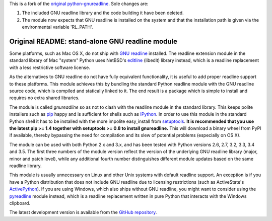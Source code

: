 This is a fork of the `original python-gnureadline`_. Sole changes are:

1. The included GNU readline library and the code building it have been deleted.
2. The module now expects that GNU readline is installed on the system and that the installation path is given via the environmental variable 'RL_PATH'.

Original README: stand-alone GNU readline module
===============================

Some platforms, such as Mac OS X, do not ship with `GNU readline`_ installed.
The readline extension module in the standard library of Mac "system" Python
uses NetBSD's `editline`_ (libedit) library instead, which is a readline
replacement with a less restrictive software license.

As the alternatives to GNU readline do not have fully equivalent functionality,
it is useful to add proper readline support to these platforms. This module
achieves this by bundling the standard Python readline module with the GNU
readline source code, which is compiled and statically linked to it. The end
result is a package which is simple to install and requires no extra shared
libraries.

The module is called *gnureadline* so as not to clash with the readline module
in the standard library. This keeps polite installers such as `pip`_ happy and
is sufficient for shells such as `IPython`_. In order to use this module in
the standard Python shell it has to be installed with the more impolite
easy_install from `setuptools`_. **It is recommended that you use the latest
pip >= 1.4 together with setuptools >= 0.8 to install gnureadline.** This will
download a binary wheel from PyPI if available, thereby bypassing the need
for compilation and its slew of potential problems (especially on OS X).

The module can be used with both Python 2.x and 3.x, and has been tested with
Python versions 2.6, 2.7, 3.2, 3.3, 3.4 and 3.5. The first three numbers of the
module version reflect the version of the underlying GNU readline library
(major, minor and patch level), while any additional fourth number distinguishes
different module updates based on the same readline library.

This module is usually unnecessary on Linux and other Unix systems with default
readline support. An exception is if you have a Python distribution that does
not include GNU readline due to licensing restrictions (such as ActiveState's
`ActivePython`_). If you are using Windows, which also ships without GNU 
readline, you might want to consider using the `pyreadline`_ module instead, 
which is a readline replacement written in pure Python that interacts with the
Windows clipboard.

The latest development version is available from the `GitHub repository`_.

.. _original python-gnureadline: https://github.com/ludwigschwardt/python-gnureadline
.. _GNU readline: http://www.gnu.org/software/readline/
.. _editline: http://www.thrysoee.dk/editline/
.. _pip: http://www.pip-installer.org/
.. _IPython: http://ipython.org/
.. _setuptools: https://pypi.python.org/pypi/setuptools
.. _ActivePython: http://community.activestate.com/faq/why-doesnt-activepython-u
.. _pyreadline: http://pypi.python.org/pypi/pyreadline
.. _GitHub repository: http://github.com/ludwigschwardt/python-gnureadline
